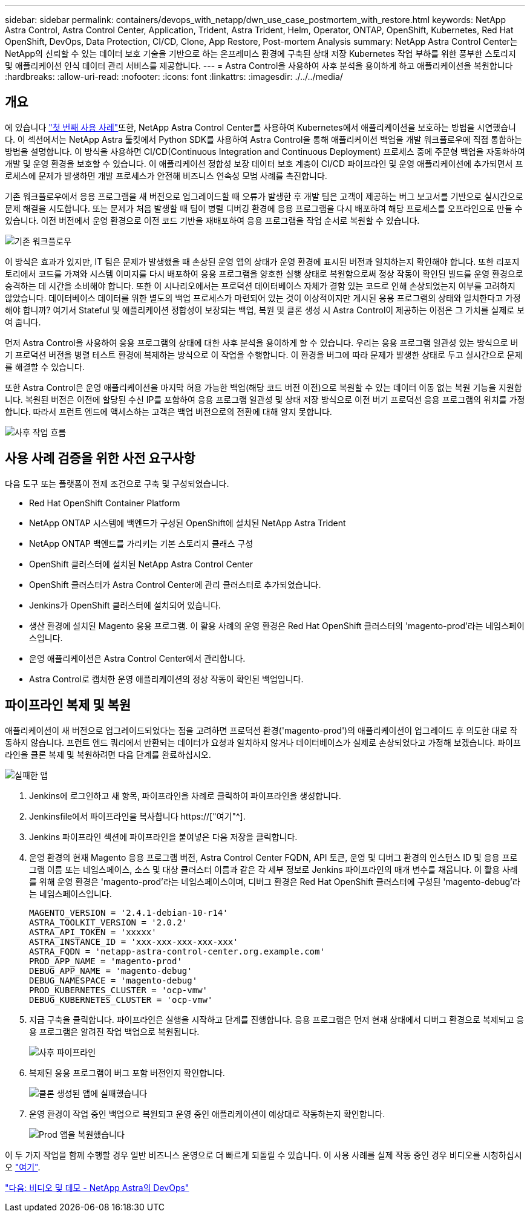 ---
sidebar: sidebar 
permalink: containers/devops_with_netapp/dwn_use_case_postmortem_with_restore.html 
keywords: NetApp Astra Control, Astra Control Center, Application, Trident, Astra Trident, Helm, Operator, ONTAP, OpenShift, Kubernetes, Red Hat OpenShift, DevOps, Data Protection, CI/CD, Clone, App Restore, Post-mortem Analysis 
summary: NetApp Astra Control Center는 NetApp의 신뢰할 수 있는 데이터 보호 기술을 기반으로 하는 온프레미스 환경에 구축된 상태 저장 Kubernetes 작업 부하를 위한 풍부한 스토리지 및 애플리케이션 인식 데이터 관리 서비스를 제공합니다. 
---
= Astra Control을 사용하여 사후 분석을 용이하게 하고 애플리케이션을 복원합니다
:hardbreaks:
:allow-uri-read: 
:nofooter: 
:icons: font
:linkattrs: 
:imagesdir: ./../../media/




== 개요

에 있습니다 link:dwn_use_case_integrated_data_protection.html["첫 번째 사용 사례"]또한, NetApp Astra Control Center를 사용하여 Kubernetes에서 애플리케이션을 보호하는 방법을 시연했습니다. 이 섹션에서는 NetApp Astra 툴킷에서 Python SDK를 사용하여 Astra Control을 통해 애플리케이션 백업을 개발 워크플로우에 직접 통합하는 방법을 설명합니다. 이 방식을 사용하면 CI/CD(Continuous Integration and Continuous Deployment) 프로세스 중에 주문형 백업을 자동화하여 개발 및 운영 환경을 보호할 수 있습니다. 이 애플리케이션 정합성 보장 데이터 보호 계층이 CI/CD 파이프라인 및 운영 애플리케이션에 추가되면서 프로세스에 문제가 발생하면 개발 프로세스가 안전해 비즈니스 연속성 모범 사례를 촉진합니다.

기존 워크플로우에서 응용 프로그램을 새 버전으로 업그레이드할 때 오류가 발생한 후 개발 팀은 고객이 제공하는 버그 보고서를 기반으로 실시간으로 문제 해결을 시도합니다. 또는 문제가 처음 발생할 때 팀이 병렬 디버깅 환경에 응용 프로그램을 다시 배포하여 해당 프로세스를 오프라인으로 만들 수 있습니다. 이전 버전에서 운영 환경으로 이전 코드 기반을 재배포하여 응용 프로그램을 작업 순서로 복원할 수 있습니다.

image::dwn_image9.jpg[기존 워크플로우]

이 방식은 효과가 있지만, IT 팀은 문제가 발생했을 때 손상된 운영 앱의 상태가 운영 환경에 표시된 버전과 일치하는지 확인해야 합니다. 또한 리포지토리에서 코드를 가져와 시스템 이미지를 다시 배포하여 응용 프로그램을 양호한 실행 상태로 복원함으로써 정상 작동이 확인된 빌드를 운영 환경으로 승격하는 데 시간을 소비해야 합니다. 또한 이 시나리오에서는 프로덕션 데이터베이스 자체가 결함 있는 코드로 인해 손상되었는지 여부를 고려하지 않았습니다. 데이터베이스 데이터를 위한 별도의 백업 프로세스가 마련되어 있는 것이 이상적이지만 게시된 응용 프로그램의 상태와 일치한다고 가정해야 합니까? 여기서 Stateful 및 애플리케이션 정합성이 보장되는 백업, 복원 및 클론 생성 시 Astra Control이 제공하는 이점은 그 가치를 실제로 보여 줍니다.

먼저 Astra Control을 사용하여 응용 프로그램의 상태에 대한 사후 분석을 용이하게 할 수 있습니다. 우리는 응용 프로그램 일관성 있는 방식으로 버기 프로덕션 버전을 병렬 테스트 환경에 복제하는 방식으로 이 작업을 수행합니다. 이 환경을 버그에 따라 문제가 발생한 상태로 두고 실시간으로 문제를 해결할 수 있습니다.

또한 Astra Control은 운영 애플리케이션을 마지막 허용 가능한 백업(해당 코드 버전 이전)으로 복원할 수 있는 데이터 이동 없는 복원 기능을 지원합니다. 복원된 버전은 이전에 할당된 수신 IP를 포함하여 응용 프로그램 일관성 및 상태 저장 방식으로 이전 버기 프로덕션 응용 프로그램의 위치를 가정합니다. 따라서 프런트 엔드에 액세스하는 고객은 백업 버전으로의 전환에 대해 알지 못합니다.

image::dwn_image10.jpg[사후 작업 흐름]



== 사용 사례 검증을 위한 사전 요구사항

다음 도구 또는 플랫폼이 전제 조건으로 구축 및 구성되었습니다.

* Red Hat OpenShift Container Platform
* NetApp ONTAP 시스템에 백엔드가 구성된 OpenShift에 설치된 NetApp Astra Trident
* NetApp ONTAP 백엔드를 가리키는 기본 스토리지 클래스 구성
* OpenShift 클러스터에 설치된 NetApp Astra Control Center
* OpenShift 클러스터가 Astra Control Center에 관리 클러스터로 추가되었습니다.
* Jenkins가 OpenShift 클러스터에 설치되어 있습니다.
* 생산 환경에 설치된 Magento 응용 프로그램. 이 활용 사례의 운영 환경은 Red Hat OpenShift 클러스터의 'magento-prod'라는 네임스페이스입니다.
* 운영 애플리케이션은 Astra Control Center에서 관리합니다.
* Astra Control로 캡처한 운영 애플리케이션의 정상 작동이 확인된 백업입니다.




== 파이프라인 복제 및 복원

애플리케이션이 새 버전으로 업그레이드되었다는 점을 고려하면 프로덕션 환경('magento-prod')의 애플리케이션이 업그레이드 후 의도한 대로 작동하지 않습니다. 프런트 엔드 쿼리에서 반환되는 데이터가 요청과 일치하지 않거나 데이터베이스가 실제로 손상되었다고 가정해 보겠습니다. 파이프라인을 클론 복제 및 복원하려면 다음 단계를 완료하십시오.

image::dwn_image12.jpg[실패한 앱]

. Jenkins에 로그인하고 새 항목, 파이프라인을 차례로 클릭하여 파이프라인을 생성합니다.
. Jenkinsfile에서 파이프라인을 복사합니다 https://["여기"^].
. Jenkins 파이프라인 섹션에 파이프라인을 붙여넣은 다음 저장을 클릭합니다.
. 운영 환경의 현재 Magento 응용 프로그램 버전, Astra Control Center FQDN, API 토큰, 운영 및 디버그 환경의 인스턴스 ID 및 응용 프로그램 이름 또는 네임스페이스, 소스 및 대상 클러스터 이름과 같은 각 세부 정보로 Jenkins 파이프라인의 매개 변수를 채웁니다. 이 활용 사례를 위해 운영 환경은 'magento-prod'라는 네임스페이스이며, 디버그 환경은 Red Hat OpenShift 클러스터에 구성된 'magento-debug'라는 네임스페이스입니다.
+
[listing]
----
MAGENTO_VERSION = '2.4.1-debian-10-r14'
ASTRA_TOOLKIT_VERSION = '2.0.2'
ASTRA_API_TOKEN = 'xxxxx'
ASTRA_INSTANCE_ID = 'xxx-xxx-xxx-xxx-xxx'
ASTRA_FQDN = 'netapp-astra-control-center.org.example.com'
PROD_APP_NAME = 'magento-prod'
DEBUG_APP_NAME = 'magento-debug'
DEBUG_NAMESPACE = 'magento-debug'
PROD_KUBERNETES_CLUSTER = 'ocp-vmw'
DEBUG_KUBERNETES_CLUSTER = 'ocp-vmw'
----
. 지금 구축을 클릭합니다. 파이프라인은 실행을 시작하고 단계를 진행합니다. 응용 프로그램은 먼저 현재 상태에서 디버그 환경으로 복제되고 응용 프로그램은 알려진 작업 백업으로 복원됩니다.
+
image::dwn_image15.jpg[사후 파이프라인]

. 복제된 응용 프로그램이 버그 포함 버전인지 확인합니다.
+
image::dwn_image13.jpg[클론 생성된 앱에 실패했습니다]

. 운영 환경이 작업 중인 백업으로 복원되고 운영 중인 애플리케이션이 예상대로 작동하는지 확인합니다.
+
image::dwn_image14.jpg[Prod 앱을 복원했습니다]



이 두 가지 작업을 함께 수행할 경우 일반 비즈니스 운영으로 더 빠르게 되돌릴 수 있습니다. 이 사용 사례를 실제 작동 중인 경우 비디오를 시청하십시오 link:dwn_videos_clone_for_postmortem_and_restore.html["여기"^].

link:dwn_videos_and_demos.html["다음: 비디오 및 데모 - NetApp Astra의 DevOps"]
